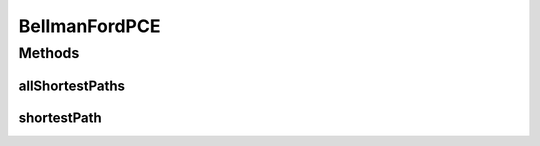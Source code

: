.. java:import:: lombok.extern.slf4j Slf4j

.. java:import:: net.es.oscars.dto.topo TopoEdge

.. java:import:: net.es.oscars.dto.topo TopoVertex

.. java:import:: net.es.oscars.dto.topo Topology

.. java:import:: net.es.oscars.dto.topo.enums PortLayer

.. java:import:: net.es.oscars.dto.topo.enums VertexType

.. java:import:: org.springframework.stereotype Component

.. java:import:: java.util.stream Collectors

BellmanFordPCE
==============

.. java:package:: net.es.oscars.pce
   :noindex:

.. java:type:: @Slf4j @Component public class BellmanFordPCE

Methods
-------
allShortestPaths
^^^^^^^^^^^^^^^^

.. java:method:: public Map<TopoVertex, List<TopoEdge>> allShortestPaths(Topology topo, TopoVertex source)
   :outertype: BellmanFordPCE

shortestPath
^^^^^^^^^^^^

.. java:method:: public List<TopoEdge> shortestPath(Topology topo, TopoVertex source, TopoVertex dest)
   :outertype: BellmanFordPCE

